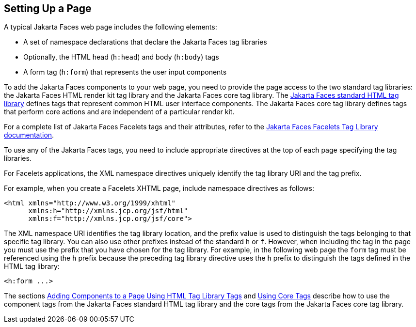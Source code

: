== Setting Up a Page

A typical Jakarta Faces web page includes the following elements:

* A set of namespace declarations that declare the Jakarta Faces tag libraries

* Optionally, the HTML head (`h:head`) and body (`h:body`) tags

* A form tag (`h:form`) that represents the user input components

To add the Jakarta Faces components to your web page, you need to provide the page access to the two standard tag libraries: the Jakarta Faces HTML render kit tag library and the Jakarta Faces core tag library.
The https://jakarta.ee/specifications/faces/3.0/renderkitdoc/[Jakarta Faces standard HTML tag library^] defines tags that represent common HTML user interface components.
The Jakarta Faces core tag library defines tags that perform core actions and are independent of a particular render kit.

For a complete list of Jakarta Faces Facelets tags and their attributes, refer to the https://jakarta.ee/specifications/faces/3.0/vdldoc/[Jakarta Faces Facelets Tag Library documentation^].

To use any of the Jakarta Faces tags, you need to include appropriate directives at the top of each page specifying the tag libraries.

For Facelets applications, the XML namespace directives uniquely identify the tag library URI and the tag prefix.

For example, when you create a Facelets XHTML page, include namespace directives as follows:

[source,xml]
----
<html xmlns="http://www.w3.org/1999/xhtml"
      xmlns:h="http://xmlns.jcp.org/jsf/html"
      xmlns:f="http://xmlns.jcp.org/jsf/core">
----

The XML namespace URI identifies the tag library location, and the prefix value is used to distinguish the tags belonging to that specific tag library.
You can also use other prefixes instead of the standard `h` or `f`.
However, when including the tag in the page you must use the prefix that you have chosen for the tag library.
For example, in the following web page the `form` tag must be referenced using the `h` prefix because the preceding tag library directive uses the `h` prefix to distinguish the tags defined in the HTML tag library:

[source,xml]
----
<h:form ...>
----

The sections xref:jsf-page/jsf-page.adoc#_adding_components_to_a_page_using_html_tag_library_tags[Adding Components to a Page Using HTML Tag Library Tags] and xref:jsf-page/jsf-page.adoc#_using_core_tags[Using Core Tags] describe how to use the component tags from the Jakarta Faces standard HTML tag library and the core tags from the Jakarta Faces core tag library.
